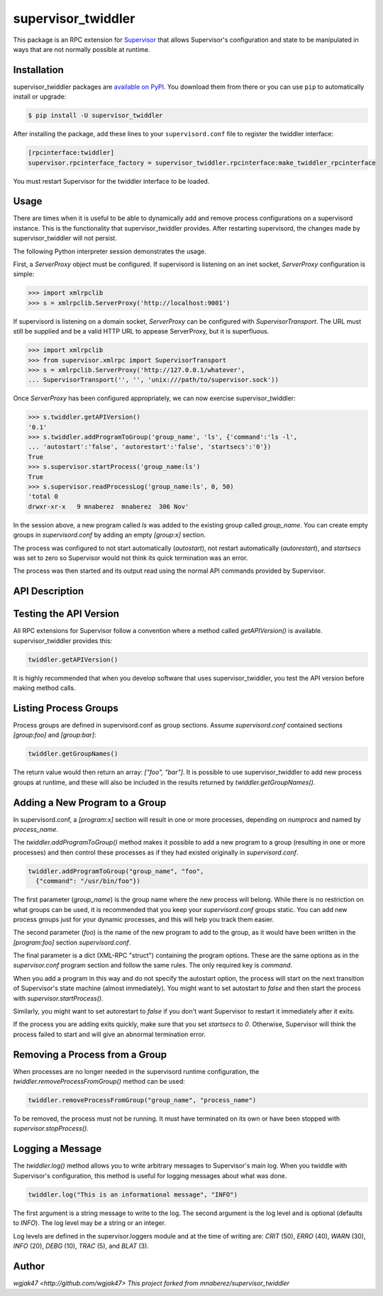 supervisor_twiddler
===================

This package is an RPC extension for `Supervisor <http://supervisord.org>`_
that allows Supervisor's configuration and state to be manipulated in ways
that are not normally possible at runtime.

Installation
------------

supervisor_twiddler packages are
`available on PyPI <http://pypi.python.org/pypi/supervisor_twiddler>`_.
You download them from there or you can use ``pip`` to
automatically install or upgrade:

.. code-block:: bash

    $ pip install -U supervisor_twiddler

After installing the package, add these lines to your ``supervisord.conf`` file
to register the twiddler interface:

.. code-block:: ini

    [rpcinterface:twiddler]
    supervisor.rpcinterface_factory = supervisor_twiddler.rpcinterface:make_twiddler_rpcinterface

You must restart Supervisor for the twiddler interface to be loaded.

Usage
-----

There are times when it is useful to be able to dynamically add and remove
process configurations on a supervisord instance. This is the functionality
that supervisor_twiddler provides. After restarting supervisord, the changes
made by supervisor_twiddler will not persist.

The following Python interpreter session demonstrates the usage.

First, a `ServerProxy` object must be configured. If supervisord is listening on
an inet socket, `ServerProxy` configuration is simple:

.. code-block:: python

    >>> import xmlrpclib
    >>> s = xmlrpclib.ServerProxy('http://localhost:9001')

If supervisord is listening on a domain socket, `ServerProxy` can be configured
with `SupervisorTransport`. The URL must still be supplied and be a valid HTTP
URL to appease ServerProxy, but it is superfluous.

.. code-block:: python

    >>> import xmlrpclib
    >>> from supervisor.xmlrpc import SupervisorTransport
    >>> s = xmlrpclib.ServerProxy('http://127.0.0.1/whatever',
    ... SupervisorTransport('', '', 'unix:///path/to/supervisor.sock'))

Once `ServerProxy` has been configured appropriately, we can now exercise
supervisor_twiddler:

.. code-block:: python

    >>> s.twiddler.getAPIVersion()
    '0.1'
    >>> s.twiddler.addProgramToGroup('group_name', 'ls', {'command':'ls -l',
    ... 'autostart':'false', 'autorestart':'false', 'startsecs':'0'})
    True
    >>> s.supervisor.startProcess('group_name:ls')
    True
    >>> s.supervisor.readProcessLog('group_name:ls', 0, 50)
    'total 0
    drwxr-xr-x   9 mnaberez  mnaberez  306 Nov'

In the session above, a new program called `ls` was added to the existing
group called `group_name`.  You can create empty groups in `supervisord.conf`
by adding an empty `[group:x]` section.

The process was configured to not start automatically (`autostart`), not restart
automatically (`autorestart`), and `startsecs` was set to zero so Supervisor would
not think its quick termination was an error.

The process was then started and its output read using the normal API commands
provided by Supervisor.

API Description
---------------

Testing the API Version
-----------------------

All RPC extensions for Supervisor follow a convention where a method called
`getAPIVersion()` is available. supervisor_twiddler provides this:

.. code-block:: python

    twiddler.getAPIVersion()

It is highly recommended that when you develop software that uses
supervisor_twiddler, you test the API version before making method calls.

Listing Process Groups
----------------------

Process groups are defined in supervisord.conf as group sections. Assume
`supervisord.conf` contained sections `[group:foo]` and `[group:bar]`:

.. code-block:: python

    twiddler.getGroupNames()

The return value would then return an array: `["foo", "bar"]`. It is possible
to use supervisor_twiddler to add new process groups at runtime, and these
will also be included in the results returned by `twiddler.getGroupNames()`.

Adding a New Program to a Group
-------------------------------

In supervisord.conf, a `[program:x]` section will result in one or more
processes, depending on `numprocs` and named by `process_name`.

The `twiddler.addProgramToGroup()` method makes it possible to add a new program
to a group (resulting in one or more processes) and then control these
processes as if they had existed originally in `supervisord.conf`.

.. code:: python

    twiddler.addProgramToGroup("group_name", "foo",
      {"command": "/usr/bin/foo"})

The first parameter (`group_name`) is the group name where the new process will
belong. While there is no restriction on what groups can be used, it is
recommended that you keep your `supervisord.conf` groups static. You can add new
process groups just for your dynamic processes, and this will help you track
them easier.

The second parameter (`foo`) is the name of the new program to add to the group,
as it would have been written in the `[program:foo]` section `supervisord.conf`.

The final parameter is a dict (XML-RPC "struct") containing the program
options. These are the same options as in the `supervisor.conf` program section
and follow the same rules. The only required key is `command`.

When you add a program in this way and do not specify the autostart option,
the process will start on the next transition of Supervisor's state machine
(almost immediately). You might want to set autostart to `false` and then
start the process with `supervisor.startProcess()`.

Similarly, you might want to set autorestart to `false` if you don't want
Supervisor to restart it immediately after it exits.

If the process you are adding exits quickly, make sure that you set `startsecs`
to `0`. Otherwise, Supervisor will think the process failed to start and will
give an abnormal termination error.

Removing a Process from a Group
-------------------------------

When processes are no longer needed in the supervisord runtime configuration,
the `twiddler.removeProcessFromGroup()` method can be used:

.. code:: python

    twiddler.removeProcessFromGroup("group_name", "process_name")

To be removed, the process must not be running. It must have terminated on its
own or have been stopped with `supervisor.stopProcess()`.

Logging a Message
-----------------

The `twiddler.log()` method allows you to write arbitrary messages to
Supervisor's main log. When you twiddle with Supervisor's configuration, this
method is useful for logging messages about what was done.

.. code:: python

    twiddler.log("This is an informational message", "INFO")

The first argument is a string message to write to the log. The second
argument is the log level and is optional (defaults to `INFO`). The log level
may be a string or an integer.

Log levels are defined in the supervisor.loggers module and at the time of
writing are: `CRIT` (50), `ERRO` (40), `WARN` (30), `INFO` (20), `DEBG` (10),
`TRAC` (5), and `BLAT` (3).

Author
------

`wgjak47 <http://github.com/wgjak47>`
`This project forked from mnaberez/supervisor_twiddler`
